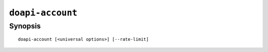 .. module:: doapi

``doapi-account``
-----------------

Synopsis
^^^^^^^^

::

    doapi-account [<universal options>] [--rate-limit]

